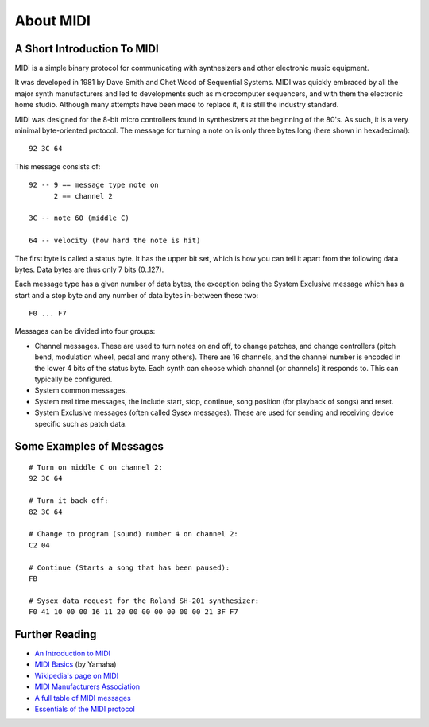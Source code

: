 .. SPDX-FileCopyrightText: 2013 Ole Martin Bjorndalen <ombdalen@gmail.com>
..
.. SPDX-License-Identifier: CC-BY-4.0

About MIDI
==========

A Short Introduction To MIDI
----------------------------

MIDI is a simple binary protocol for communicating with synthesizers
and other electronic music equipment.

It was developed in 1981 by Dave Smith and Chet Wood of Sequential
Systems. MIDI was quickly embraced by all the major synth
manufacturers and led to developments such as microcomputer
sequencers, and with them the electronic home studio. Although many
attempts have been made to replace it, it is still the industry
standard.

MIDI was designed for the 8-bit micro controllers found in synthesizers
at the beginning of the 80's. As such, it is a very minimal
byte-oriented protocol. The message for turning a note on is only
three bytes long (here shown in hexadecimal)::

    92 3C 64

This message consists of::

    92 -- 9 == message type note on
          2 == channel 2

    3C -- note 60 (middle C)

    64 -- velocity (how hard the note is hit)

The first byte is called a status byte. It has the upper bit set,
which is how you can tell it apart from the following data
bytes. Data bytes are thus only 7 bits (0..127).

Each message type has a given number of data bytes, the exception
being the System Exclusive message which has a start and a stop byte
and any number of data bytes in-between these two::

    F0 ... F7

Messages can be divided into four groups:

* Channel messages. These are used to turn notes on and off, to change
  patches, and change controllers (pitch bend, modulation wheel, pedal
  and many others). There are 16 channels, and the channel number is
  encoded in the lower 4 bits of the status byte. Each synth can
  choose which channel (or channels) it responds to. This can typically
  be configured.

* System common messages.

* System real time messages, the include start, stop, continue, song
  position (for playback of songs) and reset.

* System Exclusive messages (often called Sysex messages). These are
  used for sending and receiving device specific such as patch data.


Some Examples of Messages
-------------------------

::

    # Turn on middle C on channel 2:
    92 3C 64

    # Turn it back off:
    82 3C 64

    # Change to program (sound) number 4 on channel 2:
    C2 04

    # Continue (Starts a song that has been paused):
    FB

    # Sysex data request for the Roland SH-201 synthesizer:
    F0 41 10 00 00 16 11 20 00 00 00 00 00 00 21 3F F7


Further Reading
---------------

* `An Introduction to MIDI <https://www.midi.org/articles/an-intro-to-midi>`_

* `MIDI Basics <http://download.yamaha.com/api/asset/file/?language=pt&site=br.yamaha.com&asset_id=13088>`_ (by Yamaha)

* `Wikipedia's page on MIDI <http://en.wikipedia.org/wiki/Midi>`_

* `MIDI Manufacturers Association <http://www.midi.org/>`_

* `A full table of MIDI messages <http://www.midi.org/techspecs/midimessages.php>`_

* `Essentials of the MIDI protocol <https://ccrma.stanford.edu/~craig/articles/linuxmidi/misc/essenmidi.html>`_
